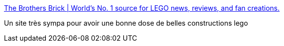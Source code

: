 :jbake-type: post
:jbake-status: published
:jbake-title: The Brothers Brick | World's No. 1 source for LEGO news, reviews, and fan creations.
:jbake-tags: lego,blog,inspiration,art,sculpture,_mois_mai,_année_2020
:jbake-date: 2020-05-28
:jbake-depth: ../
:jbake-uri: shaarli/1590694845000.adoc
:jbake-source: https://nicolas-delsaux.hd.free.fr/Shaarli?searchterm=https%3A%2F%2Fwww.brothers-brick.com%2F&searchtags=lego+blog+inspiration+art+sculpture+_mois_mai+_ann%C3%A9e_2020
:jbake-style: shaarli

https://www.brothers-brick.com/[The Brothers Brick | World's No. 1 source for LEGO news, reviews, and fan creations.]

Un site très sympa pour avoir une bonne dose de belles constructions lego
